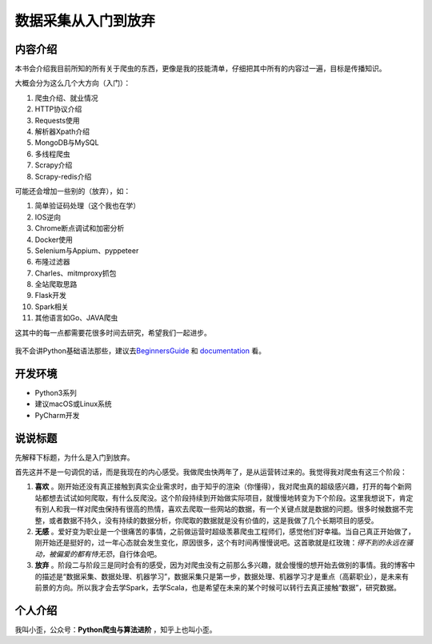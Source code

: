 数据采集从入门到放弃
====================

内容介绍
--------

本书会介绍我目前所知的所有关于爬虫的东西，更像是我的技能清单，仔细把其中所有的内容过一遍，目标是传播知识。

大概会分为这么几个大方向（入门）：

1. 爬虫介绍、就业情况
2. HTTP协议介绍
3. Requests使用
4. 解析器Xpath介绍
5. MongoDB与MySQL
6. 多线程爬虫
7. Scrapy介绍
8. Scrapy-redis介绍

可能还会增加一些别的（放弃），如：

1.  简单验证码处理（这个我也在学）
2.  IOS逆向
3.  Chrome断点调试和加密分析
4.  Docker使用
5.  Selenium与Appium、pyppeteer
6.  布隆过滤器
7.  Charles、mitmproxy抓包
8.  全站爬取思路
9.  Flask开发
10. Spark相关
11. 其他语言如Go、JAVA爬虫

这其中的每一点都需要花很多时间去研究，希望我们一起进步。

.. figure:: https://ws3.sinaimg.cn/large/006tKfTcly1g077kx4c26j308c04oaa8.jpg
   :alt: 

我不会讲Python基础语法那些，建议去\ `BeginnersGuide <https://wiki.python.org/moin/BeginnersGuide/Programmers>`__
和 `documentation <https://docs.python.org/3/>`__ 看。

开发环境
--------

-  Python3系列
-  建议macOS或Linux系统
-  PyCharm开发

说说标题
--------

先解释下标题，为什么是入门到放弃。

首先这并不是一句调侃的话，而是我现在的内心感受。我做爬虫快两年了，是从运营转过来的。我觉得我对爬虫有这三个阶段：

1. **喜欢**
   。刚开始还没有真正接触到真实企业需求时，由于知乎的渲染（你懂得），我对爬虫真的超级感兴趣，打开的每个新网站都想去试试如何爬取，有什么反爬没。这个阶段持续到开始做实际项目，就慢慢地转变为下个阶段。这里我想说下，肯定有别人和我一样对爬虫保持有很高的热情，喜欢去爬取一些网站的数据，有一个关键点就是数据的问题。很多时候数据不完整，或者数据不持久，没有持续的数据分析，你爬取的数据就是没有价值的，这是我做了几个长期项目的感受。
2. **无感**
   。爱好变为职业是一个很痛苦的事情，之前做运营时超级羡慕爬虫工程师们，感觉他们好幸福。当自己真正开始做了，刚开始还是挺好的，过一年心态就会发生变化，原因很多，这个有时间再慢慢说吧。这首歌就是红玫瑰：\ *得不到的永远在骚动，被偏爱的都有恃无恐*\ ，自行体会吧。
3. **放弃**
   。阶段二与阶段三是同时会有的感受，因为对爬虫没有之前那么多兴趣，就会慢慢的想开始去做别的事情。我的博客中的描述是“数据采集、数据处理、机器学习”，数据采集只是第一步，数据处理、机器学习才是重点（高薪职业），是未来有前景的方向。所以我才会去学Spark，去学Scala，也是希望在未来的某个时候可以转行去真正接触“数据”，研究数据。

个人介绍
--------

我叫小歪，公众号：\ **Python爬虫与算法进阶** ，知乎上也叫小歪。
